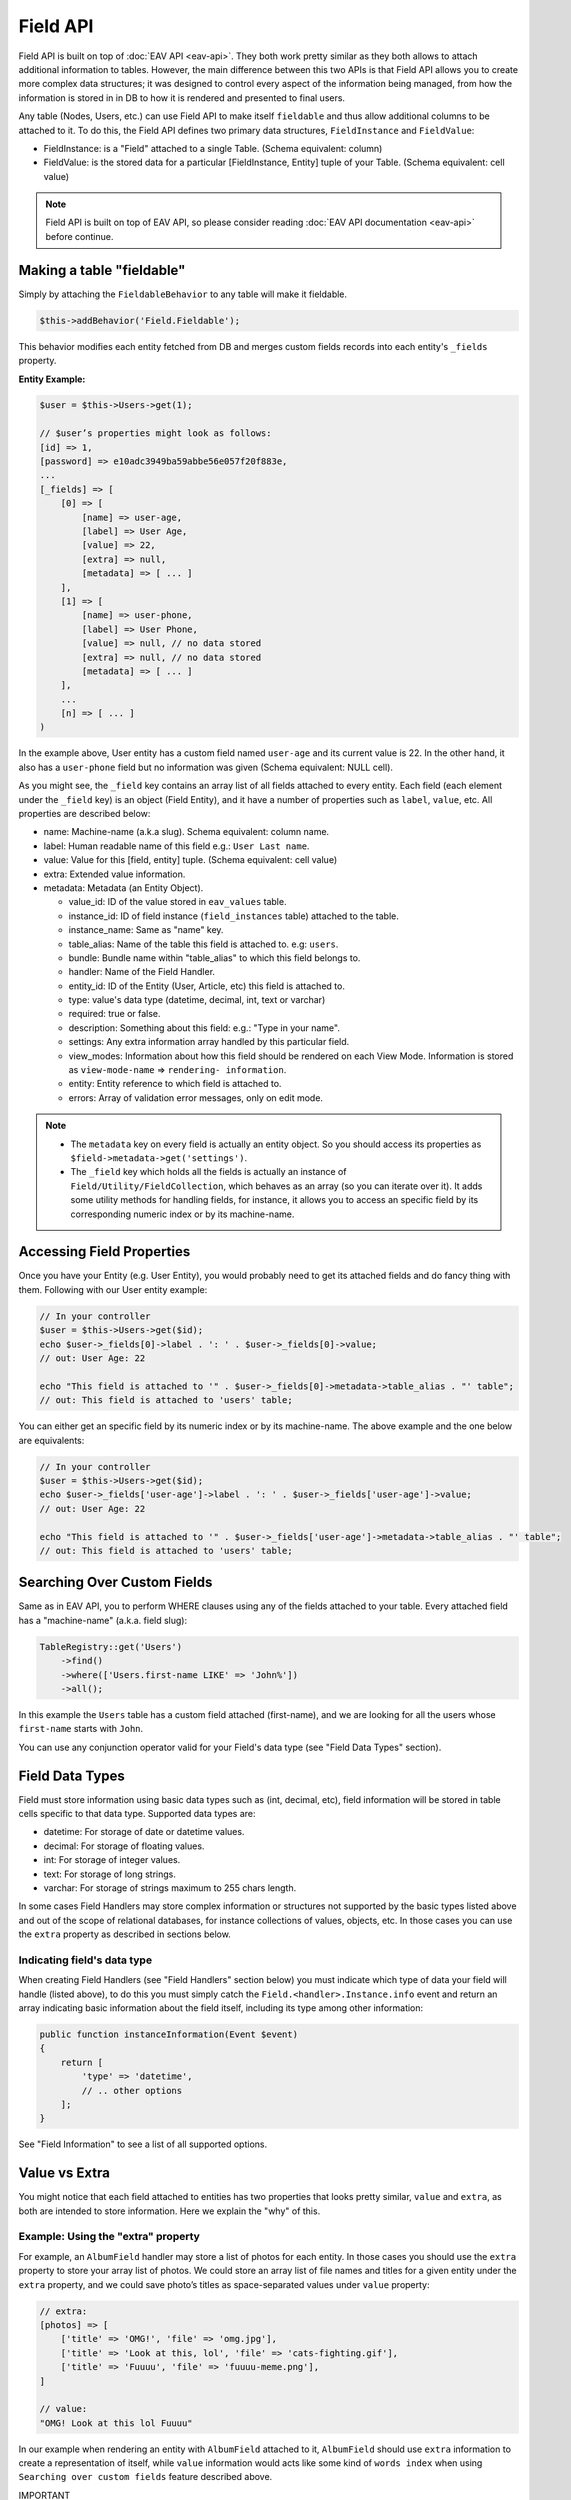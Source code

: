 Field API
#########


Field API is built on top of :doc:`EAV API <eav-api>`. They both work pretty similar
as they both allows to attach additional information to tables. However, the main
difference between this two APIs is that Field API allows you to create more complex
data structures; it was designed to control every aspect of the information being
managed, from how the information is stored in in DB to how it is rendered and
presented to final users.

Any table (Nodes, Users, etc.) can use Field API to make itself ``fieldable`` and
thus allow additional columns to be attached to it. To do this, the Field API
defines two primary data structures, ``FieldInstance`` and ``FieldValue``:

-  FieldInstance: is a "Field" attached to a single Table. (Schema equivalent: column)
-  FieldValue: is the stored data for a particular [FieldInstance, Entity] tuple of
   your Table. (Schema equivalent: cell value)

.. note::

    Field API is built on top of EAV API, so please consider reading :doc:`EAV API
    documentation <eav-api>` before continue.


Making a table "fieldable"
==========================

Simply by attaching the ``FieldableBehavior`` to any table will make it fieldable.

.. code:: php

    $this->addBehavior('Field.Fieldable');

This behavior modifies each entity fetched from DB and merges custom fields records
into each entity's ``_fields`` property.

**Entity Example:**

.. code:: php

    $user = $this->Users->get(1);

    // $user’s properties might look as follows:
    [id] => 1,
    [password] => e10adc3949ba59abbe56e057f20f883e,
    ...
    [_fields] => [
        [0] => [
            [name] => user-age,
            [label] => User Age,
            [value] => 22,
            [extra] => null,
            [metadata] => [ ... ]
        ],
        [1] => [
            [name] => user-phone,
            [label] => User Phone,
            [value] => null, // no data stored
            [extra] => null, // no data stored
            [metadata] => [ ... ]
        ],
        ...
        [n] => [ ... ]
    )

In the example above, User entity has a custom field named ``user-age`` and its
current value is 22. In the other hand, it also has a ``user-phone`` field but no
information was given (Schema equivalent: NULL cell).

As you might see, the ``_field`` key contains an array list of all fields attached
to every entity. Each field (each element under the ``_field`` key) is an object
(Field Entity), and it have a number of properties such as ``label``, ``value``,
etc. All properties are described below:

-  name: Machine-name (a.k.a slug). Schema equivalent: column name.
-  label: Human readable name of this field e.g.: ``User Last name``.
-  value: Value for this [field, entity] tuple. (Schema equivalent: cell value)
-  extra: Extended value information.
-  metadata: Metadata (an Entity Object).

   -  value_id: ID of the value stored in ``eav_values`` table.
   -  instance_id: ID of field instance (``field_instances`` table) attached to the
      table.
   -  instance_name: Same as "name" key.
   -  table_alias: Name of the table this field is attached to. e.g: ``users``.
   -  bundle: Bundle name within "table_alias" to which this field belongs to.
   -  handler: Name of the Field Handler.
   -  entity_id: ID of the Entity (User, Article, etc) this field is attached to.
   -  type: value's data type (datetime, decimal, int, text or varchar)
   -  required: true or false.
   -  description: Something about this field: e.g.: "Type in your name".
   -  settings: Any extra information array handled by this particular field.
   -  view_modes: Information about how this field should be rendered on each View
      Mode. Information is stored as ``view-mode-name`` => ``rendering-
      information``.
   -  entity: Entity reference to which field is attached to.
   -  errors: Array of validation error messages, only on edit mode.

.. note::

    -  The ``metadata`` key on every field is actually an entity object. So you
       should access its properties as ``$field->metadata->get('settings')``.

    -  The ``_field`` key which holds all the fields is actually an instance of
       ``Field/Utility/FieldCollection``, which behaves as an array (so you can
       iterate over it). It adds some utility methods for handling fields, for
       instance, it allows you to access an specific field by its corresponding
       numeric index or by its machine-name.

Accessing Field Properties
==========================

Once you have your Entity (e.g. User Entity), you would probably need to get its
attached fields and do fancy thing with them. Following with our User entity
example:

.. code:: php

    // In your controller
    $user = $this->Users->get($id);
    echo $user->_fields[0]->label . ': ' . $user->_fields[0]->value;
    // out: User Age: 22

    echo "This field is attached to '" . $user->_fields[0]->metadata->table_alias . "' table";
    // out: This field is attached to 'users' table;

You can either get an specific field by its numeric index or by its machine-name.
The above example and the one below are equivalents:

.. code:: php

    // In your controller
    $user = $this->Users->get($id);
    echo $user->_fields['user-age']->label . ': ' . $user->_fields['user-age']->value;
    // out: User Age: 22

    echo "This field is attached to '" . $user->_fields['user-age']->metadata->table_alias . "' table";
    // out: This field is attached to 'users' table;


Searching Over Custom Fields
============================

Same as in EAV API, you to perform WHERE clauses using any of the fields attached to
your table. Every attached field has a "machine-name" (a.k.a. field slug):

.. code:: php

    TableRegistry::get('Users')
        ->find()
        ->where(['Users.first-name LIKE' => 'John%'])
        ->all();

In this example the ``Users`` table has a custom field attached (first-name), and we
are looking for all the users whose ``first-name`` starts with ``John``.

You can use any conjunction operator valid for your Field's data type (see "Field
Data Types" section).


Field Data Types
================

Field must store information using basic data types such as (int, decimal, etc),
field information will be stored in table cells specific to that data type.
Supported data types are:

- datetime: For storage of date or datetime values.
- decimal: For storage of floating values.
- int: For storage of integer values.
- text: For storage of long strings.
- varchar: For storage of strings maximum to 255 chars length.

In some cases Field Handlers may store complex information or structures not
supported by the basic types listed above and out of the scope of relational
databases, for instance collections of values, objects, etc. In those cases you can
use the ``extra`` property as described in sections below.


Indicating field's data type
----------------------------

When creating Field Handlers (see "Field Handlers" section below) you must indicate
which type of data your field will handle (listed above), to do this you must simply
catch the ``Field.<handler>.Instance.info`` event and return an array indicating
basic information about the field itself, including its type among other
information:

.. code:: php

    public function instanceInformation(Event $event)
    {
        return [
            'type' => 'datetime',
            // .. other options
        ];
    }

See "Field Information" to see a list of all supported options.

Value vs Extra
==============

You might notice that each field attached to entities has two properties that looks
pretty similar, ``value`` and ``extra``, as both are intended to store information.
Here we explain the "why" of this.

Example: Using the "extra" property
-----------------------------------

For example, an ``AlbumField`` handler may store a list of photos for each entity.
In those cases you should use the ``extra`` property to store your array list of
photos. We could store an array list of file names and titles for a given entity
under the ``extra`` property, and we could save photo’s titles as space-separated
values under ``value`` property:

.. code:: php

    // extra:
    [photos] => [
        ['title' => 'OMG!', 'file' => 'omg.jpg'],
        ['title' => 'Look at this, lol', 'file' => 'cats-fighting.gif'],
        ['title' => 'Fuuuu', 'file' => 'fuuuu-meme.png'],
    ]

    // value:
    "OMG! Look at this lol Fuuuu"

In our example when rendering an entity with ``AlbumField`` attached to it,
``AlbumField`` should use ``extra`` information to create a representation of
itself, while ``value`` information would acts like some kind of ``words index``
when using ``Searching over custom fields`` feature described above.

IMPORTANT
  -  FieldableBehavior automatically serializes & unserializes the ``extra``
     property for you, so you should always treat ``extra`` as an array or object
     (or any serializable structure).

  -  ``Search over custom fields`` feature described above uses the ``value``
     property when looking for matches. So in this way your entities can be found
     when using Field’s machine-name in WHERE clauses.

SUMMARIZING
    ``value`` is intended to store basic typed information suitable for searches,
    while ``extra`` CAN be used to store sets of complex information.


Enable/Disable Field Attachment
===============================

If for some reason you don't need custom fields to be fetched under the ``_field``
of your entities you should use the unbindFieldable(). Or bindFieldable() to enable
it again.

.. code:: php

    // there wont be a "_field" key on your User entity
    $this->User->unbindFieldable();
    $this->Users->get($id);

Field Handlers
==============

Field Handler are :doc:`event listener <events-system>` classes which must take care
of storing, organizing and retrieving information for each entity’s virtual-columns
(fields). Field handlers are always defined by some plugin, they cannot exists by
their own, which plugins must define them as event listeners classes under its
"Events" directory. In this way they will be automatically loaded and attached to
the EventMnager. For instance:

::

    Blog/
    └── src/
        ├── Controller/
        └── Event/
            ├── MyFieldHandler1.php
            ├── MyFieldHandler2.php
            └── MyFieldHandler3.php

Similar to :doc:`event listeners <events-system>` and :doc:`hooktags <hooktags>`,
Field Handlers classes must define all the event names it will handle using the
``implementedEvents()`` method, Field API has organized these event names in two
groups or "events subspaces":

-  Field.<FieldHandler>.Entity: For handling entities events such as "entity save",
   "entity delete", etc.

-  Field.<FieldHandler>.Instance: Related to Field Instances events, such as
   "instance being detached from table", "new instance attached to table", etc.

Where ``<FieldHandler>`` is an arbitrary name of your choice, it must be unique
across the entire system. e.g. `TextField`, `ImageField`, `AlbumField`, etc. This
name must be provided as described in "Field Information" section.

TIP
    A good practice is to use the name of your event listener class as "handler
    name", for example for the class ``plugins/Blog/Event/ImageAttachment.php`` your
    field handler would be "ImageAttachment", in order to make sure this name is
    unique across the entire system you could use plugin’s name as prefix:
    ``BlogImageAttachment``

---

Below, a list of available events fields handler should implement:

**Entity events:**

-  display: When an entity is being rendered.
-  edit: When an entity is being rendered in ``edit`` mode. (backend usually).
-  validate: Triggered when validating each Field.
-  beforeFind: Before an entity is retrieved from DB.
-  beforeSave: Before entity is saved.
-  afterSave: After entity was saved.
-  beforeDelete: Before entity is deleted.
-  afterDelete: After entity was deleted.

.. note::

    In order to make reading more comfortable the ``Field.<FieldHandler>.Entity.``
    prefix has been trimmed from each event name listed below. For example,
    ``display`` is actually ``Field.<FieldHandler>.Entity.display``


**Instance events:**

-  info: When QuickAppsCMS asks for information about each registered Field.
-  settingsForm: Additional settings for this field, should define the way the
   values will be stored in the database.
-  settingsDefaults: Default values for field settings form’s inputs.
-  settingsValidate: Before instance’s settings are changed, here you can apply your
   own validation rules.
-  viewModeForm: Additional view mode settings, should define the way the values
   will be rendered for a particular view mode.
-  viewModeDefaults: Default values for view mode settings form’s inputs.
-  viewModeValidate: Before view-mode’s settings are changed, here you can apply
   your own validation rules.
-  beforeAttach: Before field is attached to Tables.
-  afterAttach: After field is attached to Tables.
-  beforeDetach: Before field is detached from Tables.
-  afterDetach: After field is detached from Tables.

.. note::

    In order to make reading more comfortable the ``Field.<FieldHandler>.Instance.``
    prefix has been trimmed from each event name listed below. For example, ``info``
    is actually ``Field.<FieldHandler>.Instance.info``

Creating Field Handlers
-----------------------

As we mention early, Field Handler are just Event Listeners classes which should
respond to the enormous list of event names described above. In order to make this
task easier you can simply extend the ``Field\BaseHandler`` class instead of
implementing the EvenListener interface.

For instance, we could create a ``Date`` Field Handler, aimed to provide a date
picker for every entity this field is attached to. You must create a new Event
Listener class under the ``Event`` directory of the plugin defining this field.

.. code:: php

    // MyPlugin/src/Event/DateField.php
    namespace MyPlugin\Event;
    use Field\BaseHandler;

    class DateField extends BaseHandler
    {
        // logic
    }

``BaseHandler`` class is a simple base class which automatically registers all the
events names a Field could handle (as listed above), it has empty methods which you
should override with your own logic:

.. code:: php

    namespace MyPlugin;
    use Field\BaseHandler;

    class DateField extends BaseHandler
    {

        public function entityDisplay(Event $event, $field, $options = [])
        {
            return 'HTML representation of $field';
        }

        public function entityBeforeSave(Event $event, $field, $options)
        {
            $field->set('value', $options['_post']);
            return true;
        }

        // ...
    }

.. note::

    Check this class’s documentation for deeper information.


Field Information
-----------------

Fields are allowed to indicate some configuration parameters by implementing the
``Field.<handler>.Instance.info`` event. QuickAppsCMS may asks for information about
each registered Field in the system when needed, you must simply catch this event
and return an array as ``option`` => ``value``. Valid options are:

- type (string): The type of value this field will handle (defaults to ``varchar``).
  Valid types are (see "Field Data Types" for more information):

  - datetime
  - decimal
  - int
  - text
  - varchar

- name (string): The name of the handler this field will respond to. e.g.
  ``TextField`` for handling the storage of plain text information. Defaults to the
  name of the class **excluding** name space.

- description (string): Brief description about the field itself. Defaults to the
  name of the class **excluding** name space.

- hidden (string): True indicates that users cannot configure this field trough the
  administration section (Field UI). Defaults to ``false`` (users can configure).

- maxInstances (int): Maximum number instances of this field a table can have. Set
  to **zero (0) to indicates no limits**. Defaults to 0.

- searchable (bool): Whether this field can be used in SQL's WHERE clauses.


**EXAMPLE:**

.. code:: php

    Blog\Event;

    use Cake\Event\Event;
    use Field\BaseHandler;

    class BlogDateField extends BaseHandler
    {

        /**
         * {@inheritDoc}
         */
        public function instanceInfo(Event $event)
        {
            return [
                'type' => 'datetime',
                'name' => 'BlogDate',
                'description' => 'Provides date picker to blogs.',
                'hidden' => false,
                'maxInstances' => 0,
                'searchable' => true,
            ];
        }
    }


Edit Mode
---------

Your Field Handler should somehow render some form elements (inputs, selects,
textareas, etc) when rendering Table’s Entities in ``edit mode`. For this we have
the ``Field.<FieldHandler>.Entity.edit`` event, which should return HTML code
containing all the form elements for the field attached to certain entity.

For example, lets suppose we have a ``TextField`` attached to ``Users`` Table for
storing their ``favorite-food``, and now we are editing some specific ``User``
Entity (i.e.: User.id = 4). In the editing form page we should see some inputs for
change some values like ``username`` or ``password``, and also we should see a
``favorite-food`` input where Users shall type in their favorite food. Well, your
TextField Handler should print something like this:

.. code:: html

    <input name="favorite-food" value="<current_value>" />

To accomplish this, your Field Handler should properly catch the
``Field.<FieldHandler>.Entity.edit`` event, example:

.. code:: php

    public function entityEdit(Event $event, Field $field)
    {
      return '<input name="' . $field->name . '" value="' . $field->value . '" />";
    }

As usual, the second argument ``$field`` contains all the information you will need
to properly render your form inputs. You may also create complex data structures
like so:

.. code:: html

    <input name="album.name" value="<current_value>" />
    <input name="album.photo.0" value="<current_value>" />
    <input name="album.photo.1" value="<current_value>" />
    <input name="album.photo.2" value="<current_value>" />

The above may produce a $_POST array like below:

.. code:: php

    :album => [
        name => Album Name,
        photo => [
            0 => url_image1.jpg,
            1 => url_image2.jpg,
            2 => url_image3.jpg
        ]
    ],
    ...
    :other_field => ...,


.. note::

    You should always rely on ``View::elements()`` for rendering HTML
    code, instead printing HTML code directly from PHP you should place your HTML
    code into a view element and render it using ``View`` class. All events related
    to rendering tasks (such as "edit", "display", etc) have their subject set to
    the view instance being used, this means you could do as follow::

        public function editTextField(Event $event, $field)
        {
            $view = $event->subject();
            return $view->element('text_field_edit', ['field' => $field]);
        }

Creating an Edit Form
---------------------

In previous example we had an User edit form. When rendering User’s form-inputs
usually you would do something like so:

.. code:: php

    <?php echo $this->Form->input('id', ['type' => 'hidden']); ?>
    <?php echo $this->Form->input('username'); ?>
    <?php echo $this->Form->input('password'); ?>

When rendering virtual fields you can pass the whole Field Object to
``FormHelper::input()`` method. So instead of passing the input name as first
argument (as above example) you can do as follow:

.. code:: php

    <!-- Remember, custom fields are under the `_fields` property of your entity -->
    <?php echo $this->Form->input($user->_fields[0]); ?>
    <?php echo $this->Form->input($user->_fields[1]); ?>

That will render the first and second virtual field attached to your entity. But
usually you'll end creating some loop structure and render all of them at once:

.. code:: php

    <?php foreach ($user->_fields as $field): ?>
        <?php echo $this->Form->input($field); ?>
    <?php endforeach; ?>

The``Form::input()`` method **automagically fires** the
``Field.<FieldHandler>.Entity.edit`` event asking to the corresponding Field Handler
for its HTML form elements. Passing the Field object to ``Form::input()`` is not
mandatory, you can manually generate your input elements:

.. code:: html

    <input name="<?php echo $field->name; ?>" value="<?php echo $field->value; ?>" />

.. note::

    The ``$user`` variable used in these examples assumes you used
    ``Controller::set()`` method in your controller.

A more complete example:

.. code:: php

    // UsersController.php
    public function edit($id)
    {
        $this->set('user', $this->Users->get($id));
    }

.. code:: php

    <!-- edit.ctp -->
    <?php echo $this->Form->create($user); ?>
        <?php echo $this->Form->hidden('id'); ?>
        <?php echo $this->Form->input('username'); ?>
        <?php echo $this->Form->input('password'); ?>

        <!-- Custom Fields -->
        <?php foreach ($user->_fields as $field): ?>
            <!-- This triggers "Field.{$field->metadata->handler}.Entity.edit" -->
            <?php echo $this->Form->input($field); ?>
        <?php endforeach; ?>
        <!-- /Custom Fields -->

        <?php echo $this->Form->submit('Save User'); ?>
    <?php echo $this->Form->end(); ?>


Field API UI
============

Now you know how Field API works you might need an easy way to attach, and manage
fields for your tables. Field plugin provides an UI (user-interface) for handling
all this tasks, Field API UI is packaged as a trait:
``Field\Controller\FieldUIControllerTrait``, you must simply attach this trait to an
empty controller and you are ready to go.

With this trait, Field plugin provides an user friendly UI for manage entity’s
fields by attaching a series of actions over a ``clean`` controller.

**Usage:**

Beside adding ``use FieldUIControllerTrait;`` to your controller you MUST also
indicate the name of the table being managed using the ``$_manageTable`` property,
you must set this property to any valid table alias within your system (dot notation
is also allowed). For example:

.. code:: php

    namespace MyPlugin\Controller;

    use MyPlugin\Controller\MyPluginAppController;
    use Field\Controller\FieldUIControllerTrait;

    class MyCleanController extends MyPluginAppController
    {
        use FieldUIControllerTrait;
        protected $_manageTable = 'User.UserPhotos';
    }

In the example above, ``MyCleanController`` will be used to manage all fields
attached to the ``User.UserPhotos`` table. You can now access your controller as
usual and you will see Field API UI in action.

.. note::

    In order to avoid trait collision you MUST always ``extend`` Field UI using
    this trait over a ``clean`` controller. That is, an empty controller class with
    no methods (actions) defined.

Requirements
------------

-  This trait should only be used over a clean controller.
-  You must define ``$_manageTable`` property in your controller.
-  Your Controller must be a backend-controller (under ``Controller\Admin`` namespace).

An exception will be raised if any of the requirements described above has not
accomplished.

.. meta::
    :title lang=en: Field API
    :keywords lang=en: api,fields,field,behavior,cck,eav,fieldable,entity,custom field,search,render field,form input
